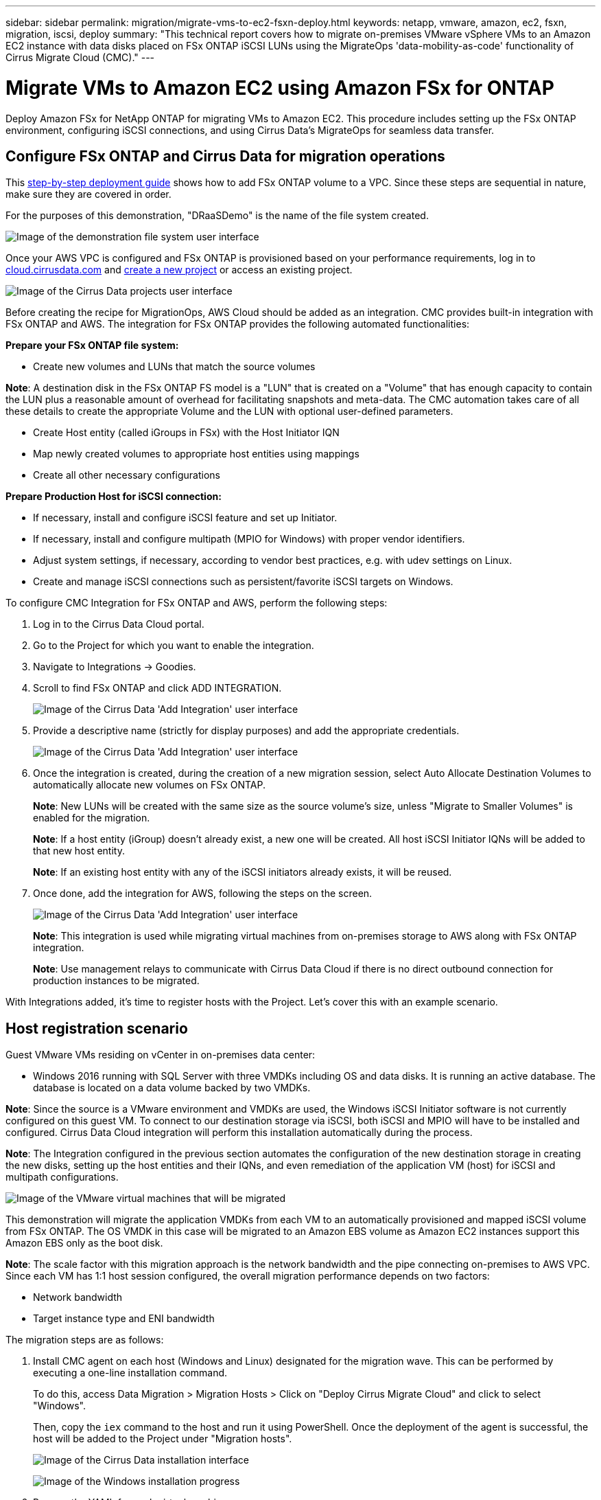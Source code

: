 ---
sidebar: sidebar
permalink: migration/migrate-vms-to-ec2-fsxn-deploy.html
keywords: netapp, vmware, amazon, ec2, fsxn, migration, iscsi, deploy
summary: "This technical report covers how to migrate on-premises VMware vSphere VMs to an Amazon EC2 instance with data disks placed on FSx ONTAP iSCSI LUNs using the MigrateOps 'data-mobility-as-code' functionality of Cirrus Migrate Cloud (CMC)."
---

= Migrate VMs to Amazon EC2 using Amazon FSx for ONTAP
:hardbreaks:
:nofooter:
:icons: font
:linkattrs:
:imagesdir: ../media/

[.lead]
Deploy Amazon FSx for NetApp ONTAP for migrating VMs to Amazon EC2. This procedure includes setting up the FSx ONTAP environment, configuring iSCSI connections, and using Cirrus Data's MigrateOps for seamless data transfer.

== Configure FSx ONTAP and Cirrus Data for migration operations

This https://docs.aws.amazon.com/fsx/latest/ONTAPGuide/getting-started-step1.html[step-by-step deployment guide] shows how to add FSx ONTAP volume to a VPC. Since these steps are sequential in nature, make sure they are covered in order.

For the purposes of this demonstration, "DRaaSDemo" is the name of the file system created.

image:migrate-ec2-fsxn-002.png["Image of the demonstration file system user interface"]

Once your AWS VPC is configured and FSx ONTAP is provisioned based on your performance requirements, log in to link:http://cloud.cirrusdata.com/[cloud.cirrusdata.com] and link:https://customer.cirrusdata.com/cdc/kb/articles/get-started-with-cirrus-data-cloud-4eDqjIxQpg[create a new project] or access an existing project. 

image:migrate-ec2-fsxn-003.png["Image of the Cirrus Data projects user interface"]

Before creating the recipe for MigrationOps, AWS Cloud should be added as an integration. CMC provides built-in integration with FSx ONTAP and AWS. The integration for FSx ONTAP provides the following automated functionalities:

*Prepare your FSx ONTAP file system:*

* Create new volumes and LUNs that match the source volumes

*Note*: A destination disk in the FSx ONTAP FS model is a "LUN" that is created on a "Volume" that has enough capacity to contain the LUN plus a reasonable amount of overhead for facilitating snapshots and meta-data. The CMC automation takes care of all these details to create the appropriate Volume and the LUN with optional user-defined parameters.

* Create Host entity (called iGroups in FSx) with the Host Initiator IQN
* Map newly created volumes to appropriate host entities using mappings
* Create all other necessary configurations

*Prepare Production Host for iSCSI connection:*

* If necessary, install and configure iSCSI feature and set up Initiator.
* If necessary, install and configure multipath (MPIO for Windows) with proper vendor identifiers.
* Adjust system settings, if necessary, according to vendor best practices, e.g. with udev settings on Linux.
* Create and manage iSCSI connections such as persistent/favorite iSCSI targets on Windows.

To configure CMC Integration for FSx ONTAP and AWS, perform the following steps:

. Log in to the Cirrus Data Cloud portal.

. Go to the Project for which you want to enable the integration.

. Navigate to Integrations -> Goodies.

. Scroll to find FSx ONTAP and click ADD INTEGRATION.
+
image:migrate-ec2-fsxn-004.png["Image of the Cirrus Data 'Add Integration' user interface"]

. Provide a descriptive name (strictly for display purposes) and add the appropriate credentials.
+
image:migrate-ec2-fsxn-005.png["Image of the Cirrus Data 'Add Integration' user interface"]

. Once the integration is created, during the creation of a new migration session, select Auto Allocate Destination Volumes to automatically allocate new volumes on FSx ONTAP.
+
*Note*: New LUNs will be created with the same size as the source volume's size, unless "Migrate to Smaller Volumes" is enabled for the migration.
+
*Note*: If a host entity (iGroup) doesn't already exist, a new one will be created. All host iSCSI Initiator IQNs will be added to that new host entity.
+
*Note*: If an existing host entity with any of the iSCSI initiators already exists, it will be reused.

. Once done, add the integration for AWS, following the steps on the screen.
+
image:migrate-ec2-fsxn-006.png["Image of the Cirrus Data 'Add Integration' user interface"]
+
*Note*: This integration is used while migrating virtual machines from on-premises storage to AWS along with FSx ONTAP integration.
+
*Note*: Use management relays to communicate with Cirrus Data Cloud if there is no direct outbound connection for production instances to be migrated.

With Integrations added, it's time to register hosts with the Project. Let's cover this with an example scenario.

== Host registration scenario

Guest VMware VMs residing on vCenter in on-premises data center:

* Windows 2016 running with SQL Server with three VMDKs including OS and data disks. It is running an active database. The database is located on a data volume backed by two VMDKs.

*Note*: Since the source is a VMware environment and VMDKs are used, the Windows iSCSI Initiator software is not currently configured on this guest VM. To connect to our destination storage via iSCSI, both iSCSI and MPIO will have to be installed and configured. Cirrus Data Cloud integration will perform this installation automatically during the process.

*Note*: The Integration configured in the previous section automates the configuration of the new destination storage in creating the new disks, setting up the host entities and their IQNs, and even remediation of the application VM (host) for iSCSI and multipath configurations.

image:migrate-ec2-fsxn-007.png["Image of the VMware virtual machines that will be migrated"]

This demonstration will migrate the application VMDKs from each VM to an automatically provisioned and mapped iSCSI volume from FSx ONTAP. The OS VMDK in this case will be migrated to an Amazon EBS volume as Amazon EC2 instances support this Amazon EBS only as the boot disk.

*Note*: The scale factor with this migration approach is the network bandwidth and the pipe connecting on-premises to AWS VPC. Since each VM has 1:1 host session configured, the overall migration performance depends on two factors:

* Network bandwidth
* Target instance type and ENI bandwidth

The migration steps are as follows:

. Install CMC agent on each host (Windows and Linux) designated for the migration wave. This can be performed by executing a one-line installation command. 
+
To do this, access Data Migration > Migration Hosts > Click on "Deploy Cirrus Migrate Cloud" and click to select "Windows". 
+
Then, copy the `iex` command to the host and run it using PowerShell. Once the deployment of the agent is successful, the host will be added to the Project under "Migration hosts".
+
image:migrate-ec2-fsxn-008.png["Image of the Cirrus Data installation interface"]
+
image:migrate-ec2-fsxn-009.png["Image of the Windows installation progress"]

. Prepare the YAML for each virtual machine.
+
*Note*: It is a vital step to have a YAML for each VM that specifies the necessary recipe or blueprint for the migration task.
+
The YAML provides the operation name, notes (description) along with the recipe name as `MIGRATEOPS_AWS_COMPUTE`, the host name (`system_name`) and integration name (`integration_name`) and the source and destination configuration. Custom scripts can be specified as a before and after cutover action.
+
[source, yaml]
----
operations:
    -   name: Win2016 SQL server to AWS
        notes: Migrate OS to AWS with EBS and Data to FSx ONTAP
        recipe: MIGRATEOPS_AWS_COMPUTE
        config:
            system_name: Win2016-123
            integration_name: NimAWShybrid
            migrateops_aws_compute:
                region: us-west-2
                compute:
                    instance_type: t3.medium
                    availability_zone: us-west-2b
                network:
                    vpc_id: vpc-05596abe79cb653b7
                    subnet_id: subnet-070aeb9d6b1b804dd
                    security_group_names: 
                        - default
                destination:
                    default_volume_params:
                        volume_type: GP2
                    iscsi_data_storage:
                        integration_name: DemoDRaaS
                        default_volume_params:
                            netapp:
                                qos_policy_name: ""
                migration:
                    session_description: Migrate OS to AWS with EBS and Data to FSx ONTAP
                    qos_level: MODERATE
                cutover:
                    stop_applications:
                        - os_shell:
                              script:
                                  - stop-service -name 'MSSQLSERVER' -Force
                                  - Start-Sleep -Seconds 5
                                  - Set-Service -Name 'MSSQLSERVER' -StartupType Disabled
                                  - write-output "SQL service stopped and disabled"
                                  
                        - storage_unmount: 
                              mountpoint: e
                        - storage_unmount:
                              mountpoint: f
                    after_cutover:
                        - os_shell:
                              script:
                                  - stop-service -name 'MSSQLSERVER' -Force
                                  - write-output "Waiting 90 seconds to mount disks..." > log.txt
                                  - Start-Sleep -Seconds 90
                                  - write-output "Now re-mounting disks E and F for SQL..." >>log.txt
                        - storage_unmount: 
                              mountpoint: e
                        - storage_unmount:
                              mountpoint: f
                        - storage_mount_all: {}
                        - os_shell:
                              script:
                                  - write-output "Waiting 60 seconds to restart SQL Services..." >>log.txt
                                  - Start-Sleep -Seconds 60
                                  - stop-service -name 'MSSQLSERVER' -Force
                                  - Start-Sleep -Seconds 3
                                  - write-output "Start SQL Services..." >>log.txt
                                  - Set-Service -Name 'MSSQLSERVER' -StartupType Automatic
                                  - start-service -name 'MSSQLSERVER'
                                  - write-output "SQL started" >>log.txt
----

. Once the YAMLs are in place, create MigrateOps configuration. To do this, go to Data Migration > MigrateOps, click on "Start New Operation" and enter the configuration in valid YAML format.

. Click "Create operation".
+
*Note*: To achieve parallelism, each host needs to have a YAML file specified and configured.

. Unless the `scheduled_start_time` field is specified in the configuration, the operation will start immediately.

. The operation will now execute and proceed. From the Cirrus Data Cloud UI, you can monitor the progress with detailed messages. These steps automatically include tasks that are normally done manually, such as performing auto allocation and creating migration sessions.
+
image:migrate-ec2-fsxn-010.png["Image of the Cirrus Data migration progress"]
+
*Note*: During the host-to-host migration, an additional security group with a rule allowing Inbound 4996 port will be created, which will allow the required port for communication and it will be automatically deleted once the synchronization is complete.
+
image:migrate-ec2-fsxn-011.png["Image of the inbound rule required for Cirrus Data migration"]

. While this migration session is synchronizing, there is a future step in phase 3 (cutover) with the label "Approval Required." In a MigrateOps recipe, critical tasks (such as migration cutovers) require user approval before they can be executed. Project Operators or Administrators can approve these tasks from the UI. A future approval window can also be created.
+
image:migrate-ec2-fsxn-012.png["Image of the Cirrus Data migration syncronization"]

. Once approved, the MigrateOps operation continues with the cutover.

. After a brief moment, the operation will be completed. 
+
image:migrate-ec2-fsxn-013.png["Image of the Cirrus Data migration completion"]
+
*Note*: With the help of Cirrus Data cMotion technology, the destination storage has been kept up-to-date with all the latest changes. Therefore, after approval is given, this entire final cutover process will take a very short time—less than a minute—to complete.

== Post-migration verification

Let's look at the migrated Amazon EC2 instance running the Windows Server OS and the following steps that have completed:

. Windows SQL Services are now started.
. The database is back online and is using storage from the iSCSI Multipath device.
. All new database records added during migration can be found in the newly migrated database.
. The old storage is now offline.

*Note*: With just one click to submit the data mobility operation as code, and a click to approve the cutover, the VM has successfully migrated from on-premises VMware to an Amazon EC2 instance using FSx ONTAP and its iSCSI capabilities.

*Note*: Due to AWS API limitation, the converted VMs would be shown as "Ubuntu." This is strictly a display issue and does not affect functionality of the migrated instance. An upcoming release will address this issue.

*Note*: The migrated Amazon EC2 instances can be accessed using the credentials that were used on the on-premises side.




// NetApp Solutions restructuring (jul 2025) - renamed from vmware/migrate-vms-to-ec2-fsxn-deploy.adoc
